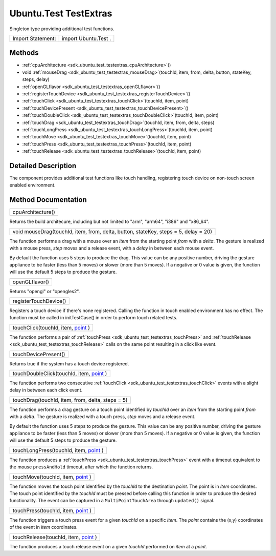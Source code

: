 .. _sdk_ubuntu_test_testextras:

Ubuntu.Test TestExtras
======================

Singleton type providing additional test functions.

+---------------------+------------------------+
| Import Statement:   | import Ubuntu.Test .   |
+---------------------+------------------------+

Methods
-------

-  :ref:`cpuArchitecture <sdk_ubuntu_test_testextras_cpuArchitecture>`\ ()
-  void :ref:`mouseDrag <sdk_ubuntu_test_testextras_mouseDrag>`\ (touchId, item, from, delta, button, stateKey, steps, delay)
-  :ref:`openGLflavor <sdk_ubuntu_test_testextras_openGLflavor>`\ ()
-  :ref:`registerTouchDevice <sdk_ubuntu_test_testextras_registerTouchDevice>`\ ()
-  :ref:`touchClick <sdk_ubuntu_test_testextras_touchClick>`\ (touchId, item, point)
-  :ref:`touchDevicePresent <sdk_ubuntu_test_testextras_touchDevicePresent>`\ ()
-  :ref:`touchDoubleClick <sdk_ubuntu_test_testextras_touchDoubleClick>`\ (touchId, item, point)
-  :ref:`touchDrag <sdk_ubuntu_test_testextras_touchDrag>`\ (touchId, item, from, delta, steps)
-  :ref:`touchLongPress <sdk_ubuntu_test_testextras_touchLongPress>`\ (touchId, item, point)
-  :ref:`touchMove <sdk_ubuntu_test_testextras_touchMove>`\ (touchId, item, point)
-  :ref:`touchPress <sdk_ubuntu_test_testextras_touchPress>`\ (touchId, item, point)
-  :ref:`touchRelease <sdk_ubuntu_test_testextras_touchRelease>`\ (touchId, item, point)

Detailed Description
--------------------

The component provides additional test functions like touch handling, registering touch device on non-touch screen enabled environment.

Method Documentation
--------------------

.. _sdk_ubuntu_test_testextras_cpuArchitecture:

+--------------------------------------------------------------------------------------------------------------------------------------------------------------------------------------------------------------------------------------------------------------------------------------------------------------+
| cpuArchitecture()                                                                                                                                                                                                                                                                                            |
+--------------------------------------------------------------------------------------------------------------------------------------------------------------------------------------------------------------------------------------------------------------------------------------------------------------+

Returns the build architecure, including but not limited to "arm", "arm64", "i386" and "x86\_64".

.. _sdk_ubuntu_test_testextras_mouseDrag:

+--------------------------------------------------------------------------------------------------------------------------------------------------------------------------------------------------------------------------------------------------------------------------------------------------------------+
| void mouseDrag(touchId, item, from, delta, button, stateKey, steps = 5, delay = 20)                                                                                                                                                                                                                          |
+--------------------------------------------------------------------------------------------------------------------------------------------------------------------------------------------------------------------------------------------------------------------------------------------------------------+

The function performs a drag with a mouse over an *item* from the starting point *from* with a *delta*. The gesture is realized with a mouse press, *step* moves and a release event, with a *delay* in between each mouse event.

By default the function uses 5 steps to produce the drag. This value can be any positive number, driving the gesture appliance to be faster (less than 5 moves) or slower (more than 5 moves). If a negative or 0 value is given, the function will use the default 5 steps to produce the gesture.

.. _sdk_ubuntu_test_testextras_openGLflavor:

+--------------------------------------------------------------------------------------------------------------------------------------------------------------------------------------------------------------------------------------------------------------------------------------------------------------+
| openGLflavor()                                                                                                                                                                                                                                                                                               |
+--------------------------------------------------------------------------------------------------------------------------------------------------------------------------------------------------------------------------------------------------------------------------------------------------------------+

Returns "opengl" or "opengles2".

.. _sdk_ubuntu_test_testextras_registerTouchDevice:

+--------------------------------------------------------------------------------------------------------------------------------------------------------------------------------------------------------------------------------------------------------------------------------------------------------------+
| registerTouchDevice()                                                                                                                                                                                                                                                                                        |
+--------------------------------------------------------------------------------------------------------------------------------------------------------------------------------------------------------------------------------------------------------------------------------------------------------------+

Registers a touch device if there's none registered. Calling the function in touch enabled environment has no effect. The function must be called in initTestCase() in order to perform touch related tests.

.. _sdk_ubuntu_test_testextras_touchClick:

+--------------------------------------------------------------------------------------------------------------------------------------------------------------------------------------------------------------------------------------------------------------------------------------------------------------+
| touchClick(touchId, item, `point <http://doc.qt.io/qt-5/qml-point.html>`_ )                                                                                                                                                                                                                                  |
+--------------------------------------------------------------------------------------------------------------------------------------------------------------------------------------------------------------------------------------------------------------------------------------------------------------+

The function performs a pair of :ref:`touchPress <sdk_ubuntu_test_testextras_touchPress>` and :ref:`touchRelease <sdk_ubuntu_test_testextras_touchRelease>` calls on the same point resulting in a click like event.

.. _sdk_ubuntu_test_testextras_touchDevicePresent:

+--------------------------------------------------------------------------------------------------------------------------------------------------------------------------------------------------------------------------------------------------------------------------------------------------------------+
| touchDevicePresent()                                                                                                                                                                                                                                                                                         |
+--------------------------------------------------------------------------------------------------------------------------------------------------------------------------------------------------------------------------------------------------------------------------------------------------------------+

Returns true if the system has a touch device registered.

.. _sdk_ubuntu_test_testextras_touchDoubleClick:

+--------------------------------------------------------------------------------------------------------------------------------------------------------------------------------------------------------------------------------------------------------------------------------------------------------------+
| touchDoubleClick(touchId, item, `point <http://doc.qt.io/qt-5/qml-point.html>`_ )                                                                                                                                                                                                                            |
+--------------------------------------------------------------------------------------------------------------------------------------------------------------------------------------------------------------------------------------------------------------------------------------------------------------+

The function performs two consecutive :ref:`touchClick <sdk_ubuntu_test_testextras_touchClick>` events with a slight delay in between each click event.

.. _sdk_ubuntu_test_testextras_touchDrag:

+--------------------------------------------------------------------------------------------------------------------------------------------------------------------------------------------------------------------------------------------------------------------------------------------------------------+
| touchDrag(touchId, item, from, delta, steps = 5)                                                                                                                                                                                                                                                             |
+--------------------------------------------------------------------------------------------------------------------------------------------------------------------------------------------------------------------------------------------------------------------------------------------------------------+

The function performs a drag gesture on a touch point identified by *touchId* over an *item* from the starting point *from* with a *delta*. The gesture is realized with a touch press, *step* moves and a release event.

By default the function uses 5 steps to produce the gesture. This value can be any positive number, driving the gesture appliance to be faster (less than 5 moves) or slower (more than 5 moves). If a negative or 0 value is given, the function will use the default 5 steps to produce the gesture.

.. _sdk_ubuntu_test_testextras_touchLongPress:

+--------------------------------------------------------------------------------------------------------------------------------------------------------------------------------------------------------------------------------------------------------------------------------------------------------------+
| touchLongPress(touchId, item, `point <http://doc.qt.io/qt-5/qml-point.html>`_ )                                                                                                                                                                                                                              |
+--------------------------------------------------------------------------------------------------------------------------------------------------------------------------------------------------------------------------------------------------------------------------------------------------------------+

The function produces a :ref:`touchPress <sdk_ubuntu_test_testextras_touchPress>` event with a timeout equivalent to the mouse ``pressAndHold`` timeout, after which the function returns.

.. _sdk_ubuntu_test_testextras_touchMove:

+--------------------------------------------------------------------------------------------------------------------------------------------------------------------------------------------------------------------------------------------------------------------------------------------------------------+
| touchMove(touchId, item, `point <http://doc.qt.io/qt-5/qml-point.html>`_ )                                                                                                                                                                                                                                   |
+--------------------------------------------------------------------------------------------------------------------------------------------------------------------------------------------------------------------------------------------------------------------------------------------------------------+

The function moves the touch point identified by the *touchId* to the destination *point*. The point is in *item* coordinates. The touch point identified by the *touchId* must be pressed before calling this function in order to produce the desired functionality. The event can be captured in a ``MultiPointTouchArea`` through ``updated()`` signal.

.. _sdk_ubuntu_test_testextras_touchPress:

+--------------------------------------------------------------------------------------------------------------------------------------------------------------------------------------------------------------------------------------------------------------------------------------------------------------+
| touchPress(touchId, item, `point <http://doc.qt.io/qt-5/qml-point.html>`_ )                                                                                                                                                                                                                                  |
+--------------------------------------------------------------------------------------------------------------------------------------------------------------------------------------------------------------------------------------------------------------------------------------------------------------+

The function triggers a touch press event for a given *touchId* on a specific *item*. The *point* contains the (x,y) coordinates of the event in *item* coordinates.

.. _sdk_ubuntu_test_testextras_touchRelease:

+--------------------------------------------------------------------------------------------------------------------------------------------------------------------------------------------------------------------------------------------------------------------------------------------------------------+
| touchRelease(touchId, item, `point <http://doc.qt.io/qt-5/qml-point.html>`_ )                                                                                                                                                                                                                                |
+--------------------------------------------------------------------------------------------------------------------------------------------------------------------------------------------------------------------------------------------------------------------------------------------------------------+

The function produces a touch release event on a given *touchId* performed on *item* at a *point*.

